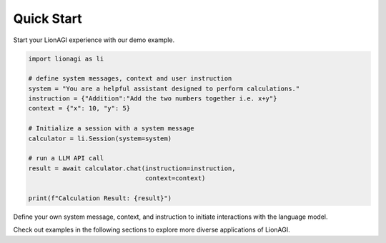 Quick Start
===========

Start your LionAGI experience with our demo example.

.. code-block:: python

  import lionagi as li

  # define system messages, context and user instruction
  system = "You are a helpful assistant designed to perform calculations."
  instruction = {"Addition":"Add the two numbers together i.e. x+y"}
  context = {"x": 10, "y": 5}

  # Initialize a session with a system message
  calculator = li.Session(system=system)

  # run a LLM API call
  result = await calculator.chat(instruction=instruction,
                                 context=context)

  print(f"Calculation Result: {result}")

Define your own system message, context, and instruction to initiate interactions with the language model.

Check out examples in the following sections to explore more diverse applications of LionAGI.